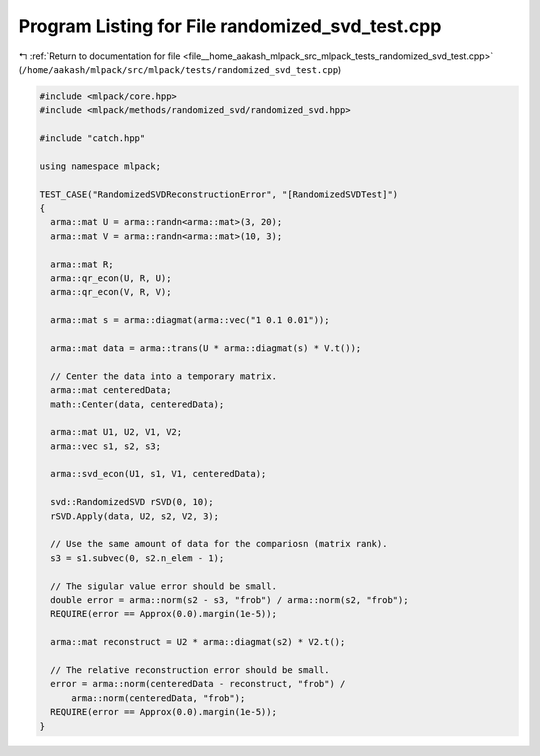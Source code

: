 
.. _program_listing_file__home_aakash_mlpack_src_mlpack_tests_randomized_svd_test.cpp:

Program Listing for File randomized_svd_test.cpp
================================================

|exhale_lsh| :ref:`Return to documentation for file <file__home_aakash_mlpack_src_mlpack_tests_randomized_svd_test.cpp>` (``/home/aakash/mlpack/src/mlpack/tests/randomized_svd_test.cpp``)

.. |exhale_lsh| unicode:: U+021B0 .. UPWARDS ARROW WITH TIP LEFTWARDS

.. code-block:: cpp

   
   #include <mlpack/core.hpp>
   #include <mlpack/methods/randomized_svd/randomized_svd.hpp>
   
   #include "catch.hpp"
   
   using namespace mlpack;
   
   TEST_CASE("RandomizedSVDReconstructionError", "[RandomizedSVDTest]")
   {
     arma::mat U = arma::randn<arma::mat>(3, 20);
     arma::mat V = arma::randn<arma::mat>(10, 3);
   
     arma::mat R;
     arma::qr_econ(U, R, U);
     arma::qr_econ(V, R, V);
   
     arma::mat s = arma::diagmat(arma::vec("1 0.1 0.01"));
   
     arma::mat data = arma::trans(U * arma::diagmat(s) * V.t());
   
     // Center the data into a temporary matrix.
     arma::mat centeredData;
     math::Center(data, centeredData);
   
     arma::mat U1, U2, V1, V2;
     arma::vec s1, s2, s3;
   
     arma::svd_econ(U1, s1, V1, centeredData);
   
     svd::RandomizedSVD rSVD(0, 10);
     rSVD.Apply(data, U2, s2, V2, 3);
   
     // Use the same amount of data for the compariosn (matrix rank).
     s3 = s1.subvec(0, s2.n_elem - 1);
   
     // The sigular value error should be small.
     double error = arma::norm(s2 - s3, "frob") / arma::norm(s2, "frob");
     REQUIRE(error == Approx(0.0).margin(1e-5));
   
     arma::mat reconstruct = U2 * arma::diagmat(s2) * V2.t();
   
     // The relative reconstruction error should be small.
     error = arma::norm(centeredData - reconstruct, "frob") /
         arma::norm(centeredData, "frob");
     REQUIRE(error == Approx(0.0).margin(1e-5));
   }
